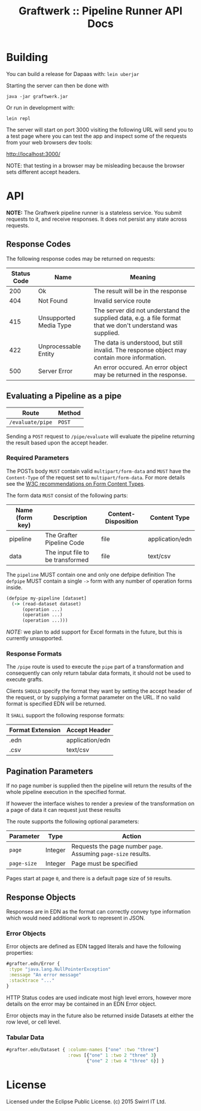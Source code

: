 #+TITLE: Graftwerk :: Pipeline Runner API Docs

* Building

You can build a release for Dapaas with: =lein uberjar=

Starting the server can then be done with

=java -jar graftwerk.jar=

Or run in development with:

=lein repl=

The server will start on port 3000 visiting the following URL will
send you to a test page where you can test the app and inspect some of
the requests from your web browsers dev tools:

[[http://localhost:3000/][http://localhost:3000/]]

NOTE: that testing in a browser may be misleading because the browser
sets different accept headers.

* API

*NOTE:* The Graftwerk pipeline runner is a stateless service.  You
submit requests to it, and receive responses.  It does not persist any
state across requests.

** Response Codes

The following response codes may be returned on requests:

| Status Code | Name                   | Meaning                                                                                                    |
|-------------+------------------------+------------------------------------------------------------------------------------------------------------|
|         200 | Ok                     | The result will be in the response                                                                         |
|         404 | Not Found              | Invalid service route                                                                                      |
|         415 | Unsupported Media Type | The server did not understand the supplied data, e.g. a file format that we don't understand was supplied. |
|         422 | Unprocessable Entity   | The data is understood, but still invalid.  The response object may contain more information.              |
|         500 | Server Error           | An error occured.  An error object may be returned in the response.                                        |

** Evaluating a Pipeline as a pipe

| Route            | Method |
|------------------+--------|
| =/evaluate/pipe= | =POST= |

Sending a =POST= request to =/pipe/evaluate= will evaluate the
pipeline returning the result based upon the accept header.

*** Required Parameters

The POSTs body =MUST= contain valid =multipart/form-data= and =MUST=
have the =Content-Type= of the request set to =multipart/form-data=.
For more details see the [[http://www.w3.org/TR/html401/interact/forms.html#h-17.13.4.2][W3C recommendations on Form Content Types]].

The form data =MUST= consist of the following parts:

| Name (form key) | Description                      | Content-Disposition | Content Type    |
|-----------------+----------------------------------+---------------------+-----------------|
| pipeline        | The Grafter Pipeline Code        | file                | application/edn |
| data            | The input file to be transformed | file                | text/csv        |

The =pipeline= MUST contain one and only one defpipe definition
The =defpipe= MUST contain a single =->= form with any number of
operation forms inside.

#+BEGIN_SRC clojure
(defpipe my-pipeline [dataset]
  (-> (read-dataset dataset)
      (operation ...)
      (operation ...)
      (operation ...)))
#+END_SRC

/NOTE:/ we plan to add support for Excel formats in the future, but
this is currently unsupported.

*** Response Formats

The =/pipe= route is used to execute the =pipe= part of a
transformation and consequently can only return tabular data formats,
it should not be used to execute grafts.

Clients =SHOULD= specify the format they want by setting the accept
header of the request, or by supplying a format parameter on the URL.
If no valid format is specified EDN will be returned.

It =SHALL= support the following response formats:

| Format Extension | Accept Header   |
|------------------+-----------------|
| .edn             | application/edn |
| .csv             | text/csv        |

** Pagination Parameters

If no page number is supplied then the pipeline will return the
results of the whole pipeline execution in the specified format.

If however the interface wishes to render a preview of the
transformation on a page of data it can request just these results

The route supports the following optional parameters:

| Parameter   | Type    | Action                                                          |
|-------------+---------+-----------------------------------------------------------------|
| =page=      | Integer | Requests the page number =page=.  Assuming =page-size= results. |
| =page-size= | Integer | Page must be specified                                          |

Pages start at page =0=, and there is a default page size of =50=
results.

** Response Objects

Responses are in EDN as the format can correctly convey type
information which would need additional work to represent in JSON.

*** Error Objects

Error objects are defined as EDN tagged literals and have the
following properties:

#+BEGIN_SRC clojure
#grafter.edn/Error {
 :type "java.lang.NullPointerException"
 :message "An error message"
 :stacktrace "..."
}
#+END_SRC

HTTP Status codes are used indicate most high level errors, however
more details on the error may be contained in an EDN Error object.

Error objects may in the future also be returned inside Datasets at
either the row level, or cell level.

*** Tabular Data

#+BEGIN_SRC clojure
#grafter.edn/Dataset { :column-names ["one" :two "three"]
                       :rows [{"one" 1 :two 2 "three" 3}
                              {"one" 2 :two 4 "three" 6}] }
#+END_SRC

* License

Licensed under the Eclipse Public License.  (c) 2015 Swirrl IT Ltd.
